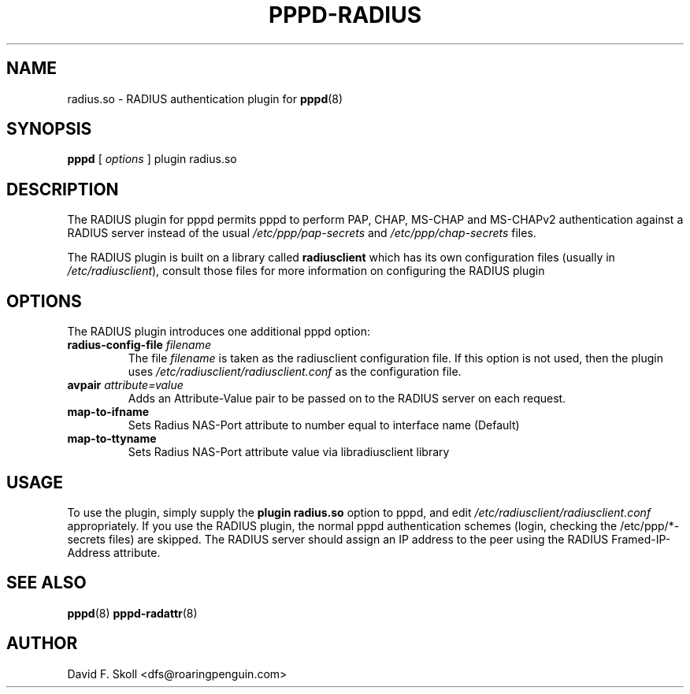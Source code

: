 .\" manual page [] for RADIUS plugin for pppd 2.4
.\" $Id: pppd-radius.8,v 1.1 2008/10/01 06:21:59 ken_chiang Exp $
.\" SH section heading
.\" SS subsection heading
.\" LP paragraph
.\" IP indented paragraph
.\" TP hanging label
.TH PPPD-RADIUS 8
.SH NAME
radius.so \- RADIUS authentication plugin for
.BR pppd (8)
.SH SYNOPSIS
.B pppd
[
.I options
]
plugin radius.so
.SH DESCRIPTION
.LP
The RADIUS plugin for pppd permits pppd to perform PAP, CHAP, MS-CHAP and
MS-CHAPv2 authentication against a RADIUS server instead of the usual
.I /etc/ppp/pap-secrets
and
.I /etc/ppp/chap-secrets
files.
.LP
The RADIUS plugin is built on a library called
.B radiusclient
which has its own configuration files (usually in \fI/etc/radiusclient\fR),
consult those files for more information on configuring the RADIUS
plugin

.SH OPTIONS
The RADIUS plugin introduces one additional pppd option:
.TP
.BI "radius-config-file " filename
The file
.I filename
is taken as the radiusclient configuration file.  If this option is not
used, then the plugin uses
.I /etc/radiusclient/radiusclient.conf
as the configuration file.
.TP
.BI "avpair " attribute=value
Adds an Attribute-Value pair to be passed on to the RADIUS server on each request.
.TP
.BI map-to-ifname
Sets Radius NAS-Port attribute to number equal to interface name (Default)
.TP
.BI map-to-ttyname
Sets Radius NAS-Port attribute value via libradiusclient library

.SH USAGE
To use the plugin, simply supply the
.B plugin radius.so
option to pppd, and edit
.I /etc/radiusclient/radiusclient.conf
appropriately.  If you use the RADIUS plugin, the normal pppd authentication
schemes (login, checking the /etc/ppp/*-secrets files) are skipped.  The
RADIUS server should assign an IP address to the peer using the RADIUS
Framed-IP-Address attribute.

.SH SEE ALSO
.BR pppd (8) " pppd-radattr" (8)

.SH AUTHOR
David F. Skoll <dfs@roaringpenguin.com>
